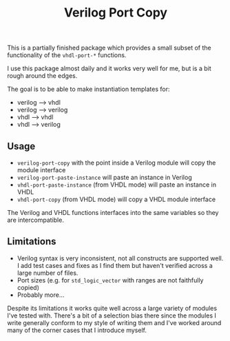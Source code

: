 #+OPTIONS: toc:3 author:nil
#+TITLE: Verilog Port Copy

This is a partially finished package which provides a small subset of the functionality of the ~vhdl-port-*~ functions.

I use this package almost daily and it works very well for me, but is a bit rough around the edges.

The goal is to be able to make instantiation templates for:

- verilog --> vhdl
- verilog --> verilog
- vhdl --> vhdl
- vhdl --> verilog

** Usage

- ~verilog-port-copy~ with the point inside a Verilog module will copy the module interface
- ~verilog-port-paste-instance~ will paste an instance in Verilog
- ~vhdl-port-paste-instance~  (from VHDL mode) will paste an instance in VHDL
- ~vhdl-port-copy~  (from VHDL mode) will copy a VHDL module interface

The Verilog and VHDL functions interfaces into the same variables so they are intercompatible.

** Limitations

- Verilog syntax is very inconsistent, not all constructs are supported well. I add test cases and fixes as I find them but haven't verified across a large number of files.
- Port sizes (e.g. for ~std_logic_vector~ with ranges are not faithfully copied)
- Probably more...

Despite its limitations it works quite well across a large variety of modules I've tested with. There's a bit of a selection bias there since the modules I write generally conform to my style of writing them and I've worked around many of the corner cases that I introduce myself.
